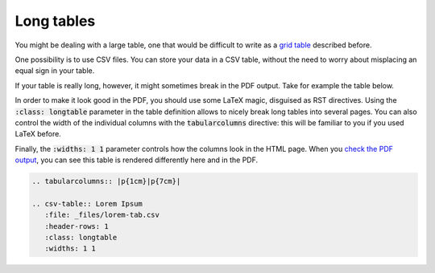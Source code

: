 Long tables
===========

You might be dealing with a large table, one that would be difficult to write as a `grid table <grid-table.html>`_ described before. 

One possibility is to use CSV files. You can store your data in a CSV table, without the need to worry about misplacing an equal sign in your table. 

If your table is really long, however, it might sometimes break in the PDF output. Take for example the table below. 

In order to make it look good in the PDF, you should use some LaTeX magic, disguised as RST directives. Using the :code:`:class: longtable` parameter in the table definition allows to nicely break long tables into several pages. You can also control the width of the individual columns with the :code:`tabularcolumns` directive: this will be familiar to you if you used LaTeX before. 

Finally, the :code:`:widths: 1 1` parameter controls how the columns look in the HTML page. When you `check the PDF output <https://media.readthedocs.org/pdf/tables-with-sphinx/latest/tables-with-sphinx.pdf>`_, you can see this table is rendered differently here and in the PDF. 

.. code-block:: rst

   .. tabularcolumns:: |p{1cm}|p{7cm}|
   
   .. csv-table:: Lorem Ipsum
      :file: _files/lorem-tab.csv 
      :header-rows: 1 
      :class: longtable
      :widths: 1 1

.. tabularcolumns:: |p{1cm}|p{7cm}|

.. csv-table:: Lorem Ipsum
   :file: _files/lorem-tab.csv 
   :header-rows: 1 
   :class: longtable
   :widths: 1 1

